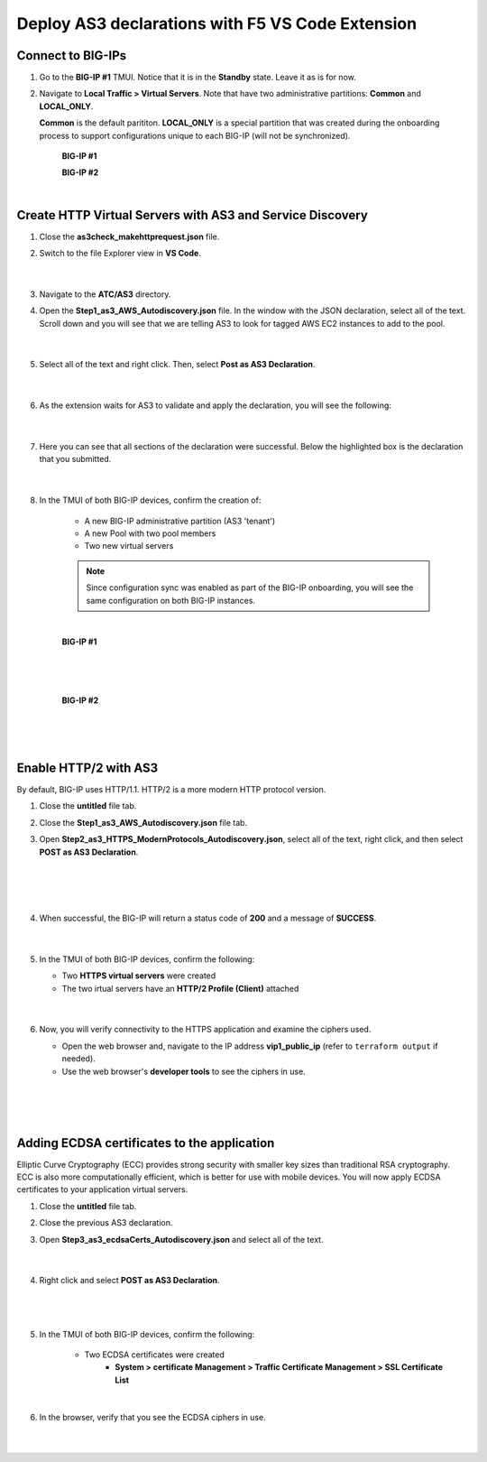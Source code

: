 Deploy AS3 declarations with F5 VS Code Extension
===============================================================================


Connect to BIG-IPs
--------------------------------------------------------------------------------

#. Go to the **BIG-IP #1** TMUI. Notice that it is in the **Standby** state. Leave it as is for now.


#. Navigate to **Local Traffic > Virtual Servers**. Note that have two administrative partitions: **Common** and **LOCAL_ONLY**.

   **Common** is the default parititon. **LOCAL_ONLY** is a special partition that was created during the onboarding process to support configurations unique to each BIG-IP (will not be synchronized).

    **BIG-IP #1**

    .. image:: ./images/01as3_noconfig.png
       :alt: BIGIP management GUI no config
       :width: 95%

    **BIG-IP #2**

    .. image:: ./images/01as3_noconfig_2.png
       :alt: BIGIP management GUI no config
       :width: 95%

    |


Create HTTP Virtual Servers with AS3 and Service Discovery
--------------------------------------------------------------------------------

#. Close the **as3check_makehttprequest.json** file.


#. Switch to the file Explorer view in **VS Code**.

    .. image:: ./images/icon_VS CodeExplorer_inactive.png
       :width: 70px
       :alt: File/folder explorer icon

    |

#. Navigate to the **ATC/AS3** directory.


#. Open the **Step1_as3_AWS_Autodiscovery.json** file.  In the window with the JSON declaration, select all of the text.  Scroll down and you will see that we are telling AS3 to look for tagged AWS EC2 instances to add to the pool.

    .. image:: ./images/02as3_step1a.png
       :alt: load JSON file
       :width: 90%

    |

#. Select all of the text and right click. Then, select **Post as AS3 Declaration**.

    .. image:: ./images/02as3_step1b.png
       :alt: POST as AS3 declaration
       :width: 90%

    |


#. As the extension waits for AS3 to validate and apply the declaration, you will see the following:

    .. image:: ./images/02as3_step1c.png
       :alt: Posting Declaration
       :width: 90%

    |


#. Here you can see that all sections of the declaration were successful. Below the highlighted box is the declaration that you submitted.

    .. image:: ./images/02as3_step1_success.png
       :alt: Successful deployment
       :width: 90%

    |


#. In the TMUI of both BIG-IP devices, confirm the creation of:

    * A new BIG-IP administrative partition (AS3 'tenant')
    * A new Pool with two pool members
    * Two new virtual servers

    .. note::

       Since configuration sync was enabled as part of the BIG-IP onboarding, you will see the same configuration on both BIG-IP instances.

    |

    **BIG-IP #1**

    .. image:: ./images/02as3_step1verify1.png
       :alt: BIGIP management GUI partition verification
       :width: 90%

    |

    .. image:: ./images/02as3_step1verify1pool.png
       :alt: BIGIP management GUI shared pool verification
       :width: 90%

    |

    .. image:: ./images/02as3_step1verify1vs.png
       :alt: BIGIP management GUI VS verification
       :width: 90%

    |

    **BIG-IP #2**

    .. image:: ./images/02as3_step1verify2.png
       :alt: BIGIP management GUI partition verification
       :width: 90%

    |

    .. image:: ./images/02as3_step1verify2pool.png
       :alt: BIGIP management GUI shared pool verification
       :width: 90%

    |

    .. image:: ./images/02as3_step1verify2vs.png
       :alt: BIGIP management GUI VS verification
       :width: 90%

    |


Enable HTTP/2 with AS3
--------------------------------------------------------------------------------

By default, BIG-IP uses HTTP/1.1. HTTP/2 is a more modern HTTP protocol version.


#. Close the **untitled** file tab.


#. Close the **Step1_as3_AWS_Autodiscovery.json** file tab.


#. Open **Step2_as3_HTTPS_ModernProtocols_Autodiscovery.json**, select all of the text, right click, and then select **POST as AS3 Declaration**.

    .. image:: ./images/02as3_step2a.png
       :alt: load JSON file
       :width: 90%

    |

    .. image:: ./images/02as3_step2b.png
       :alt: POST as AS3 declaration
       :width: 90%

    |

    .. image:: ./images/02as3_step1c.png
       :alt: Posting Declaration
       :width: 90%

    |


#. When successful, the BIG-IP will return a status code of **200** and a message of **SUCCESS**.

    .. image:: ./images/02as3_step2_success.png
       :alt: Successful deployment
       :width: 90%

    |


#. In the TMUI of both BIG-IP devices, confirm the following:

   * Two **HTTPS virtual servers** were created
   * The two irtual servers have an **HTTP/2 Profile (Client)** attached


    .. image:: ./images/02as3_step2_vs.png
       :alt: BIGIP management GUI VS verification
       :width: 90%

    .. image:: ./images/02as3_step2_vshttp2.png
       :alt: BIGIP management GUI http2 verification
       :width: 90%

    |


#. Now, you will verify connectivity to the HTTPS application and examine the ciphers used.

   * Open the web browser and, navigate to the IP address **vip1_public_ip** (refer to ``terraform output`` if needed).
   * Use the web browser's **developer tools** to see the ciphers in use.

    .. image:: ./images/02as3_step2_web.png
       :alt: BIGIP management GUI shared pool verification
       :width: 90%

    |

    .. image:: ./images/developertools.png
       :alt: BIGIP management GUI shared pool verification
       :width: 70%

    |

    .. image:: ./images/02as3_step2_Ciphers.png
       :alt: BIGIP management GUI VS verification

    |


Adding ECDSA certificates to the application
--------------------------------------------------------------------------------

Elliptic Curve Cryptography (ECC) provides strong security with smaller key sizes than traditional RSA cryptography. ECC is also more computationally efficient, which is better for use with mobile devices. You will now apply ECDSA certificates to your application virtual servers.

#. Close the **untitled** file tab.


#. Close the previous AS3 declaration.


#. Open **Step3_as3_ecdsaCerts_Autodiscovery.json** and select all of the text.

    .. image:: ./images/02as3_step3a.png
       :alt: load JSON file
       :width: 90%

    |


#. Right click and select **POST as AS3 Declaration**.

    .. image:: ./images/02as3_step3b.png
       :alt: POST as AS3 declaration
       :width: 90%

    |

    .. image:: ./images/02as3_step3_success.png
       :alt: Posting Declaration
       :width: 90%

    |


#. In the TMUI of both BIG-IP devices, confirm the following:

    * Two ECDSA certificates were created
        * **System > certificate Management > Traffic Certificate Management > SSL Certificate List**

    .. image:: ./images/02as3_step3_ecdsacerts.png
       :alt: BIGIP management GUI ECDSA certificates
       :width: 90%

    |


#. In the browser, verify that you see the ECDSA ciphers in use.

    .. image:: ./images/developertools.png
       :alt: BIGIP management GUI shared pool verification
       :width: 70%

    |

    .. image:: ./images/02as3_step3_ciphers.png
       :alt: BIGIP management GUI http2 verification
       :width: 90%

